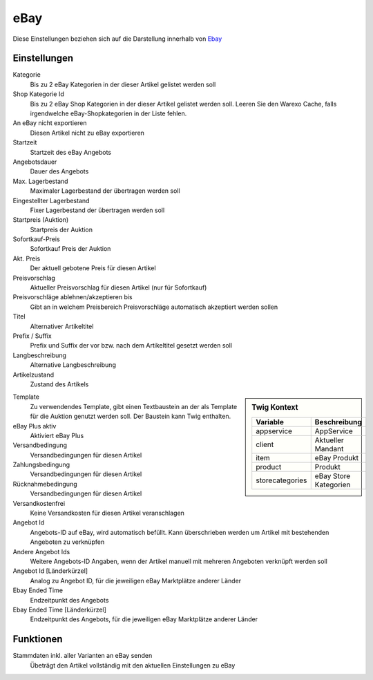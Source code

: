 eBay
~~~~~~

Diese Einstellungen beziehen sich auf die Darstellung innerhalb von `Ebay <https://www.ebay.de/help/selling>`__

Einstellungen
---------------

Kategorie
    Bis zu 2 eBay Kategorien in der dieser Artikel gelistet werden soll

Shop Kategorie Id
    Bis zu 2 eBay Shop Kategorien in der dieser Artikel gelistet werden soll. Leeren Sie den Warexo Cache, falls irgendwelche eBay-Shopkategorien in der Liste fehlen.

An eBay nicht exportieren
    Diesen Artikel nicht zu eBay exportieren

Startzeit
    Startzeit des eBay Angebots

Angebotsdauer
    Dauer des Angebots

Max. Lagerbestand
    Maximaler Lagerbestand der übertragen werden soll

Eingestellter Lagerbestand
    Fixer Lagerbestand der übertragen werden soll

Startpreis (Auktion)
    Startpreis der Auktion

Sofortkauf-Preis
    Sofortkauf Preis der Auktion

Akt. Preis
    Der aktuell gebotene Preis für diesen Artikel

Preisvorschlag
    Aktueller Preisvorschlag für diesen Artikel (nur für Sofortkauf)

Preisvorschläge ablehnen/akzeptieren bis
    Gibt an in welchem Preisbereich Preisvorschläge automatisch akzeptiert werden sollen

Titel
    Alternativer Artikeltitel

Prefix / Suffix
    Prefix und Suffix der vor bzw. nach dem Artikeltitel gesetzt werden soll

Langbeschreibung
    Alternative Langbeschreibung

Artikelzustand
    Zustand des Artikels

.. sidebar:: Twig Kontext
    :class: floating

    .. list-table::
       :widths: 50 50
       :header-rows: 1

       * - Variable
         - Beschreibung
       * - appservice
         - AppService
       * - client
         - Aktueller Mandant
       * - item
         - eBay Produkt
       * - product
         - Produkt
       * - storecategories
         - eBay Store Kategorien

Template
    Zu verwendendes Template, gibt einen Textbaustein an der als Template für die Auktion genutzt werden soll.
    Der Baustein kann Twig enthalten.

eBay Plus aktiv
    Aktiviert eBay Plus

Versandbedingung
    Versandbedingungen für diesen Artikel

Zahlungsbedingung
    Versandbedingungen für diesen Artikel

Rücknahmebedingung
    Versandbedingungen für diesen Artikel

Versandkostenfrei
    Keine Versandkosten für diesen Artikel veranschlagen

Angebot Id
    Angebots-ID auf eBay, wird automatisch befüllt. Kann überschrieben werden um Artikel mit bestehenden Angeboten
    zu verknüpfen

Andere Angebot Ids
    Weitere Angebots-ID Angaben, wenn der Artikel manuell mit mehreren Angeboten verknüpft werden soll

Angebot Id [Länderkürzel]
    Analog zu Angebot ID, für die jeweiligen eBay Marktplätze anderer Länder

Ebay Ended Time
    Endzeitpunkt des Angebots

Ebay Ended Time [Länderkürzel]
    Endzeitpunkt des Angebots, für die jeweiligen eBay Marktplätze anderer Länder


Funktionen
---------------

Stammdaten inkl. aller Varianten an eBay senden
    Übeträgt den Artikel vollständig mit den aktuellen Einstellungen zu eBay
